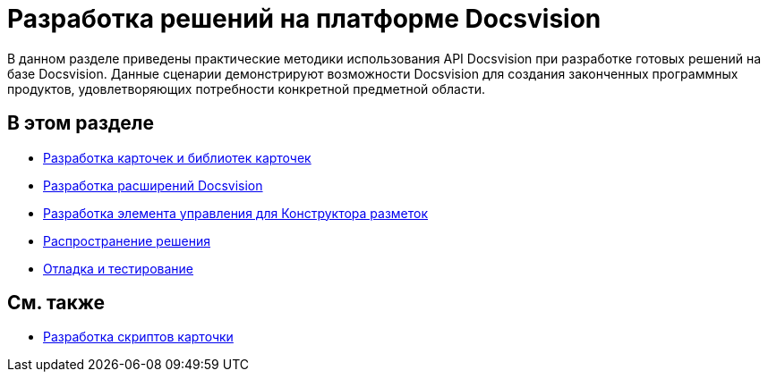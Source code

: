 = Разработка решений на платформе Docsvision

В данном разделе приведены практические методики использования API Docsvision при разработке готовых решений на базе Docsvision. Данные сценарии демонстрируют возможности Docsvision для создания законченных программных продуктов, удовлетворяющих потребности конкретной предметной области.

== В этом разделе

* xref:dm_developmentcards.adoc[Разработка карточек и библиотек карточек]
* xref:dm_extension.adoc[Разработка расширений Docsvision]
* xref:dm_cretatesolution_createcontrol.adoc[Разработка элемента управления для Конструктора разметок]
* xref:dm_distribution.adoc[Распространение решения]
* xref:dm_testing.adoc[Отладка и тестирование]

== См. также

* xref:dm_scripts.adoc[Разработка скриптов карточки]

